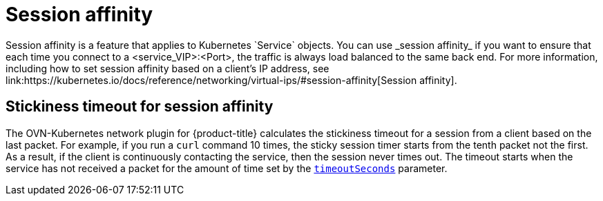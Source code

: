 // Module included in the following assemblies:
//
// * networking/ovn_kubernetes_network_provider/about-ovn-kubernetes.adoc

:_content-type: CONCEPT
[id="nw-ovn-kubernetes-session-affinity_{context}"]
= Session affinity
Session affinity is a feature that applies to Kubernetes `Service` objects. You can use _session affinity_ if you want to ensure that each time you connect to a <service_VIP>:<Port>, the traffic is always load balanced to the same back end. For more information, including how to set session affinity based on a client's IP address, see link:https://kubernetes.io/docs/reference/networking/virtual-ips/#session-affinity[Session affinity].

[discrete]
[id="nw-ovn-kubernetes-session-affinity-stickyness-timeout_{context}"]
== Stickiness timeout for session affinity
The OVN-Kubernetes network plugin for {product-title} calculates the stickiness timeout for a session from a client based on the last packet. For example, if you run a `curl` command 10 times, the sticky session timer starts from the tenth packet not the first. As a result, if the client is continuously contacting the service, then the session never times out. The timeout starts when the service has not received a packet for the amount of time set by the link:https://kubernetes.io/docs/reference/networking/virtual-ips/#session-stickiness-timeout[`timeoutSeconds`] parameter.
